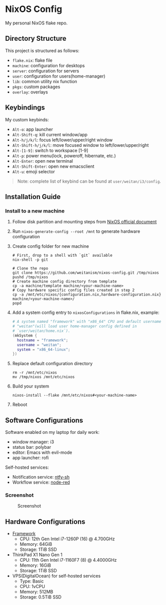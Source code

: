 * NixOS Config
  My personal NixOS flake repo.

** Directory Structure
   This project is structured as follows:
   - ~flake.nix~: flake file
   - ~machine~: configuration for desktops
   - ~server~: configuration for servers
   - ~user~: configuration for users(home-manager)
   - ~lib~: common utility nix function
   - ~pkgs~: custom packages
   - ~overlay~: overlays

** Keybindings
   My custom keybinds:
   - ~Alt-o~: app launcher
   - ~Alt-Shift-q~: kill current window/app
   - ~Alt-h/j/k/l~: focus left/lower/upper/right window
   - ~Alt-Shift-h/j/k/l~: move focused window to left/lower/upper/right
   - ~Alt-[1-9]~: switch to workspace [1-9]
   - ~Alt-p~: power menu(lock, poweroff, hibernate, etc.)
   - ~Alt-Enter~: open new terminal
   - ~Alt-Shift-Enter~: open new emacsclient
   - ~Alt-u~: emoji selector

   #+begin_quote
   Note: complete list of keybind can be found at ~user/weitan/i3/config~.
   #+end_quote

** Installation Guide

*** Install to a new machine
    1. Follow disk partition and mounting steps from [[https://nixos.org/manual/nixos/stable/index.html#sec-installation][NixOS official document]]
    2. Run ~nixos-generate-config --root /mnt~ to generate hardware configuration
    3. Create config folder for new machine
       #+begin_src shell
         # First, drop to a shell with `git` available
         nix-shell -p git

         # Clone the repo
         git clone https://github.com/weitanism/nixos-config.git /tmp/nixos
         pushd /tmp/nixos
         # Create machine config directory from template
         cp -a machine/template machine/<your-machine-name>
         # Copy hardware specific config files created in step 2
         cp -a /mnt/etc/nixos/{configuration.nix,hardware-configuration.nix} machine/<your-machine-name>/
         popd
       #+end_src
    4. Add a system config entry to ~nixosConfigurations~ in flake.nix, example:
       #+begin_src nix
         # A system named "framework" with "x86_64" CPU and default username
         # "weitan"(will load user home-manager config defined in
         # `user/weitan/home.nix`).
         (mkSystem {
           hostname = "framework";
           username = "weitan";
           system = "x86_64-linux";
         })
       #+end_src
    5. Replace default configuration directory
       #+begin_src shell
         rm -r /mnt/etc/nixos
         mv /tmp/nixos /mnt/etc/nixos
       #+end_src
    6. Build your system
       #+begin_src shell
         nixos-install --flake /mnt/etc/nixos#<your-machine-name>
       #+end_src
    7. Reboot

** Software Configurations
   Software enabled on my laptop for daily work:
   - window manager: i3
   - status bar: polybar
   - editor: Emacs with evil-mode
   - app launcher: rofi

   Self-hosted services:
   - Notification service: [[https://ntfy.sh][ntfy-sh]]
   - Workflow service: [[https://nodered.org/][node-red]]

*** Screenshot

    #+CAPTION: Screenshot
    #+ATTR_HTML: :width 800px
    [[./screenshot.png]]

** Hardware Configurations
  + [[https://frame.work/][Framework]]
    - CPU: 12th Gen Intel i7-1260P (16) @ 4.700GHz
    - Memory: 64GiB
    - Storage: 1TiB SSD
  + ThinkPad X1 Nano Gen 1
    - CPU: 11th Gen Intel i7-1160F7 (8) @ 4.4000GHz
    - Memory: 16GiB
    - Storage: 1TiB SSD
  + VPS(DigitalOcean) for self-hosted services
    - Type: Basic
    - CPU: 1vCPU
    - Memory: 512MB
    - Storage: 0.5TiB SSD
